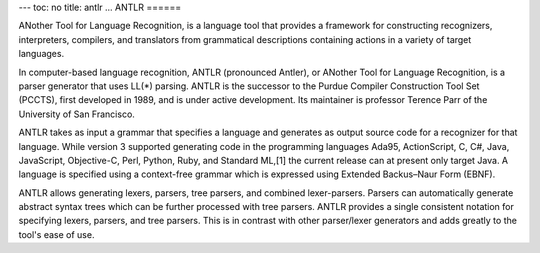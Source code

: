 ---
toc: no
title: antlr
...
ANTLR
======

ANother Tool for Language Recognition, is a language tool that provides a
framework for constructing recognizers, interpreters, compilers, and
translators from grammatical descriptions containing actions in a variety of
target languages.

In computer-based language recognition, ANTLR (pronounced Antler), or ANother
Tool for Language Recognition, is a parser generator that uses LL(*) parsing.
ANTLR is the successor to the Purdue Compiler Construction Tool Set (PCCTS),
first developed in 1989, and is under active development. Its maintainer is
professor Terence Parr of the University of San Francisco.

ANTLR takes as input a grammar that specifies a language and generates as
output source code for a recognizer for that language. While version 3
supported generating code in the programming languages Ada95, ActionScript, C,
C#, Java, JavaScript, Objective-C, Perl, Python, Ruby, and Standard ML,[1] the
current release can at present only target Java. A language is specified using
a context-free grammar which is expressed using Extended Backus–Naur Form
(EBNF).

ANTLR allows generating lexers, parsers, tree parsers, and combined
lexer-parsers. Parsers can automatically generate abstract syntax trees which
can be further processed with tree parsers. ANTLR provides a single consistent
notation for specifying lexers, parsers, and tree parsers. This is in contrast
with other parser/lexer generators and adds greatly to the tool's ease of use.


.. vim:ft=rst
